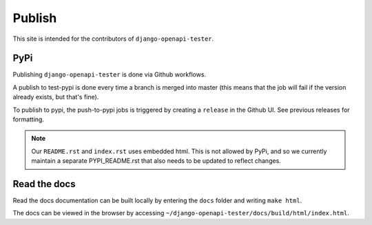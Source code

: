 .. _publish:

*******
Publish
*******

This site is intended for the contributors of ``django-openapi-tester``.

PyPi
----

Publishing ``django-openapi-tester`` is done via Github workflows.

A publish to test-pypi is done every time a branch is merged into master (this means that the job will fail if the version already exists, but that's fine).

To publish to pypi, the push-to-pypi jobs is triggered by creating a ``release`` in the Github UI. See previous releases for formatting.

.. Note::

    Our ``README.rst`` and ``index.rst`` uses embedded html. This is not allowed by PyPi, and so we currently maintain a separate PYPI_README.rst that also needs to be updated to reflect changes.

Read the docs
-------------

Read the docs documentation can be built locally by entering the ``docs`` folder and writing ``make html``.

The docs can be viewed in the browser by accessing ``~/django-openapi-tester/docs/build/html/index.html``.
